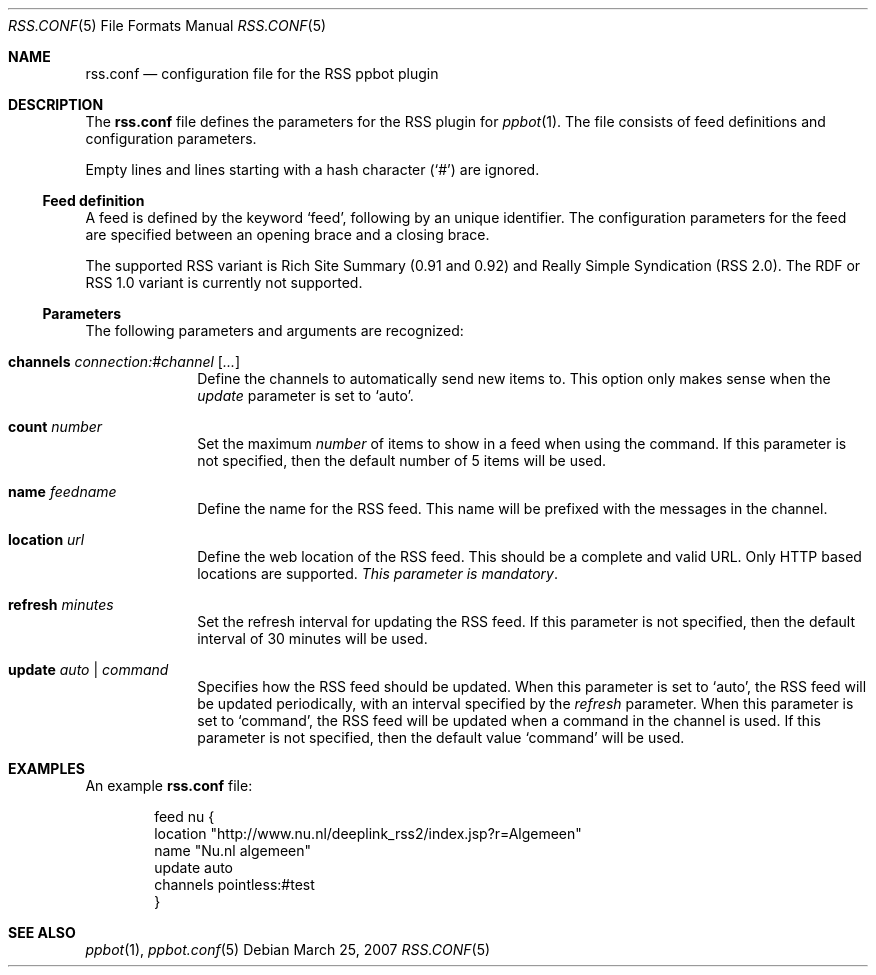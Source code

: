 .\"
.\" Copyright (c) 2006-2007 Peter Postma <peter@pointless.nl>
.\" All rights reserved.
.\"
.\" Redistribution and use in source and binary forms, with or without
.\" modification, are permitted provided that the following conditions
.\" are met:
.\" 1. Redistributions of source code must retain the above copyright
.\"    notice, this list of conditions and the following disclaimer.
.\" 2. Redistributions in binary form must reproduce the above copyright
.\"    notice, this list of conditions and the following disclaimer in the
.\"    documentation and/or other materials provided with the distribution.
.\"
.\" THIS SOFTWARE IS PROVIDED BY THE AUTHOR AND CONTRIBUTORS ``AS IS'' AND
.\" ANY EXPRESS OR IMPLIED WARRANTIES, INCLUDING, BUT NOT LIMITED TO, THE
.\" IMPLIED WARRANTIES OF MERCHANTABILITY AND FITNESS FOR A PARTICULAR PURPOSE
.\" ARE DISCLAIMED.  IN NO EVENT SHALL THE AUTHOR OR CONTRIBUTORS BE LIABLE
.\" FOR ANY DIRECT, INDIRECT, INCIDENTAL, SPECIAL, EXEMPLARY, OR CONSEQUENTIAL
.\" DAMAGES (INCLUDING, BUT NOT LIMITED TO, PROCUREMENT OF SUBSTITUTE GOODS
.\" OR SERVICES; LOSS OF USE, DATA, OR PROFITS; OR BUSINESS INTERRUPTION)
.\" HOWEVER CAUSED AND ON ANY THEORY OF LIABILITY, WHETHER IN CONTRACT, STRICT
.\" LIABILITY, OR TORT (INCLUDING NEGLIGENCE OR OTHERWISE) ARISING IN ANY WAY
.\" OUT OF THE USE OF THIS SOFTWARE, EVEN IF ADVISED OF THE POSSIBILITY OF
.\" SUCH DAMAGE.
.\"
.Dd March 25, 2007
.Dt RSS.CONF 5
.Os
.Sh NAME
.Nm rss.conf
.Nd configuration file for the RSS ppbot plugin
.Sh DESCRIPTION
The
.Nm
file defines the parameters for the RSS plugin for
.Xr ppbot 1 .
The file consists of feed definitions and configuration parameters.
.Pp
Empty lines and lines starting with a hash character
.Pq Sq #
are ignored.
.Ss Feed definition
A feed is defined by the keyword
.Sq feed ,
following by an unique identifier.
The configuration parameters for the feed are specified between
an opening brace and a closing brace.
.Pp
The supported RSS variant is Rich Site Summary (0.91 and 0.92) and
Really Simple Syndication (RSS 2.0).
The RDF or RSS 1.0 variant is currently not supported.
.Ss Parameters
The following parameters and arguments are recognized:
.Bl -tag -width location
.It Sy channels Ar connection:#channel Op Ar ...
Define the channels to automatically send new items to.
This option only makes sense when the
.Ar update
parameter is set to
.Sq auto .
.It Sy count Ar number
Set the maximum
.Ar number
of items to show in a feed when using the command.
If this parameter is not specified, then the default number of 5 items will
be used.
.It Sy name Ar feedname
Define the name for the RSS feed.
This name will be prefixed with the messages in the channel.
.It Sy location Ar url
Define the web location of the RSS feed.
This should be a complete and valid URL.
Only HTTP based locations are supported.
.Em This parameter is mandatory .
.It Sy refresh Ar minutes
Set the refresh interval for updating the RSS feed.
If this parameter is not specified, then the default interval of 30 minutes
will be used.
.It Sy update Ar auto | command
Specifies how the RSS feed should be updated.
When this parameter is set to
.Sq auto ,
the RSS feed will be updated periodically, with an interval specified by the
.Ar refresh
parameter.
When this parameter is set to
.Sq command ,
the RSS feed will be updated when a command in the channel is used.
If this parameter is not specified, then the default value
.Sq command
will be used.
.El
.Sh EXAMPLES
An example
.Nm
file:
.Bd -literal -offset indent
feed nu {
    location   "http://www.nu.nl/deeplink_rss2/index.jsp?r=Algemeen"
    name       "Nu.nl algemeen"
    update     auto
    channels   pointless:#test
}
.Ed
.Sh SEE ALSO
.Xr ppbot 1 ,
.Xr ppbot.conf 5
